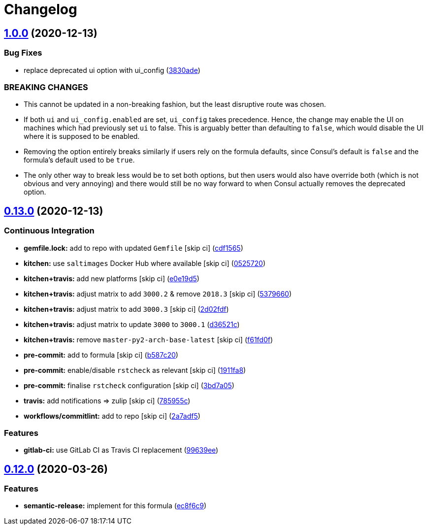 = Changelog

:sectnums!:

== link:++https://github.com/saltstack-formulas/consul-formula/compare/v0.13.0...v1.0.0++[1.0.0^] (2020-12-13)

=== Bug Fixes

* replace deprecated ui option with ui_config
(https://github.com/saltstack-formulas/consul-formula/commit/3830ade3398b42c0053f5b094497d461eed836e2[3830ade^])

=== BREAKING CHANGES

* This cannot be updated in a non-breaking fashion, but the least
disruptive route was chosen.
* If both `ui` and `ui_config.enabled` are set, `ui_config` takes
precedence. Hence, the change may enable the UI on machines which had
previously set `ui` to false. This is arguably better than defaulting to
`false`, which would disable the UI where it is supposed to be enabled.
* Removing the option entirely breaks similarly if users rely on the
formula defaults, since Consul's default is `false` and the formula's
default used to be `true`.
* The only other way to break less would be to set both options, but
then users would also have override both (which is not obvious and very
annoying) and there would still be no way forward to when Consul
actually removes the deprecated option.

== link:++https://github.com/saltstack-formulas/consul-formula/compare/v0.12.0...v0.13.0++[0.13.0^] (2020-12-13)

=== Continuous Integration

* *gemfile.lock:* add to repo with updated `Gemfile` [skip ci]
(https://github.com/saltstack-formulas/consul-formula/commit/cdf15658c1a8068a72f2110ede5219c4b4953677[cdf1565^])
* *kitchen:* use `saltimages` Docker Hub where available [skip ci]
(https://github.com/saltstack-formulas/consul-formula/commit/0525720080bfd4fe89e1a84729e31e4055e92b95[0525720^])
* *kitchen+travis:* add new platforms [skip ci]
(https://github.com/saltstack-formulas/consul-formula/commit/e0e19d5ea05a029627b0f3aa3516bf9e9b480de3[e0e19d5^])
* *kitchen+travis:* adjust matrix to add `3000.2` & remove `2018.3`
 [skip ci]
(https://github.com/saltstack-formulas/consul-formula/commit/537966061de97cd2ea875fa3986b22e78ac17109[5379660^])
* *kitchen+travis:* adjust matrix to add `3000.3` [skip ci]
(https://github.com/saltstack-formulas/consul-formula/commit/2d02fdfdc1725d3f8ef04e2228b8f5965254e69c[2d02fdf^])
* *kitchen+travis:* adjust matrix to update `3000` to `3000.1`
(https://github.com/saltstack-formulas/consul-formula/commit/d36521c262801a6e292b86e783d0d415090e3fa2[d36521c^])
* *kitchen+travis:* remove `master-py2-arch-base-latest` [skip ci]
(https://github.com/saltstack-formulas/consul-formula/commit/f61fd0f0893d9a0e5cf3ef55155d464c0c40a9bd[f61fd0f^])
* *pre-commit:* add to formula [skip ci]
(https://github.com/saltstack-formulas/consul-formula/commit/b587c20dc91dd5fab36bfe06df27db5812b86288[b587c20^])
* *pre-commit:* enable/disable `rstcheck` as relevant [skip ci]
(https://github.com/saltstack-formulas/consul-formula/commit/1911fa869a3943a33bfa06519e3844cd99b38936[1911fa8^])
* *pre-commit:* finalise `rstcheck` configuration [skip ci]
(https://github.com/saltstack-formulas/consul-formula/commit/3bd7a05d0b4e0b75af82115be2d1789e3c1887f1[3bd7a05^])
* *travis:* add notifications => zulip [skip ci]
(https://github.com/saltstack-formulas/consul-formula/commit/785955c10b5e2945ef0aba10742d7a498b5467c3[785955c^])
* *workflows/commitlint:* add to repo [skip ci]
(https://github.com/saltstack-formulas/consul-formula/commit/2a7adf5847dcbb227edf2fb20997755190aa10cf[2a7adf5^])

=== Features

* *gitlab-ci:* use GitLab CI as Travis CI replacement
(https://github.com/saltstack-formulas/consul-formula/commit/99639ee6027efd02c77bc3e170acf29dadbe08e8[99639ee^])

== link:++https://github.com/saltstack-formulas/consul-formula/compare/v0.11.2...v0.12.0++[0.12.0^] (2020-03-26)

=== Features

* *semantic-release:* implement for this formula
(https://github.com/saltstack-formulas/consul-formula/commit/ec8f6c92aa91d2714287b640f5210ff62e063ade[ec8f6c9^])
